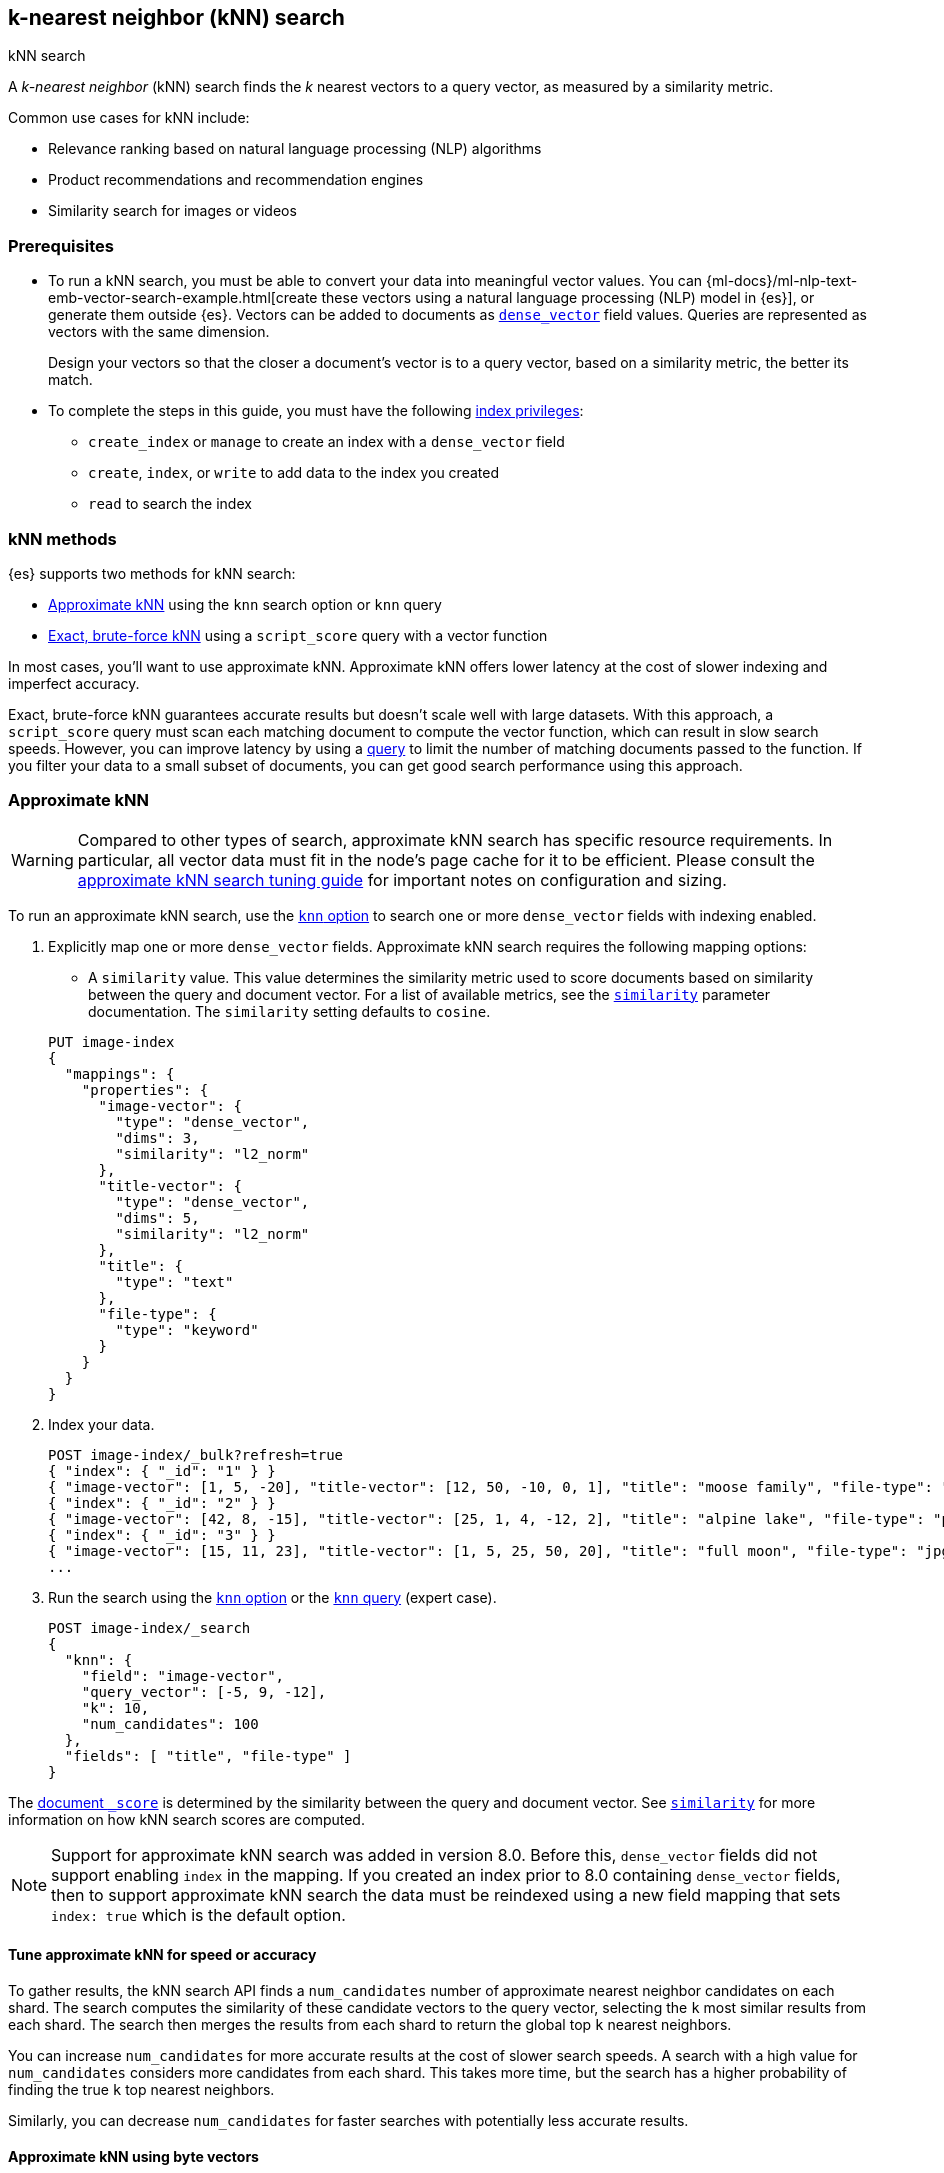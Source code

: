 [[knn-search]]
== k-nearest neighbor (kNN) search
++++
<titleabbrev>kNN search</titleabbrev>
++++

//tag::knn-def[]
A _k-nearest neighbor_ (kNN) search finds the _k_ nearest vectors to a query
vector, as measured by a similarity metric.
//end::knn-def[]

Common use cases for kNN include:

* Relevance ranking based on natural language processing (NLP) algorithms
* Product recommendations and recommendation engines
* Similarity search for images or videos

[discrete]
[[knn-prereqs]]
=== Prerequisites

* To run a kNN search, you must be able to convert your data into meaningful
vector values. You can
{ml-docs}/ml-nlp-text-emb-vector-search-example.html[create these vectors using
a natural language processing (NLP) model in {es}], or generate them outside
{es}. Vectors can be added to documents as <<dense-vector,`dense_vector`>> field
values. Queries are represented as vectors with the same dimension.
+
Design your vectors so that the closer a document's vector is to a query vector,
based on a similarity metric, the better its match.

* To complete the steps in this guide, you must have the following
<<privileges-list-indices,index privileges>>:

** `create_index` or `manage` to create an index with a `dense_vector` field
** `create`, `index`, or `write` to add data to the index you created
** `read` to search the index

[discrete]
[[knn-methods]]
=== kNN methods

{es} supports two methods for kNN search:

* <<approximate-knn,Approximate kNN>> using the `knn` search
option or `knn` query

* <<exact-knn,Exact, brute-force kNN>> using a `script_score` query with a
vector function

In most cases, you'll want to use approximate kNN. Approximate kNN offers lower
latency at the cost of slower indexing and imperfect accuracy.

Exact, brute-force kNN guarantees accurate results but doesn't scale well with
large datasets. With this approach, a `script_score` query must scan each
matching document to compute the vector function, which can result in slow
search speeds. However, you can improve latency by using a <<query-dsl,query>>
to limit the number of matching documents passed to the function. If you
filter your data to a small subset of documents, you can get good search
performance using this approach.

[discrete]
[[approximate-knn]]
=== Approximate kNN

WARNING: Compared to other types of search, approximate kNN search has specific
resource requirements. In particular, all vector data must fit in the node's
page cache for it to be efficient. Please consult the
<<tune-knn-search, approximate kNN search tuning guide>> for important notes on
configuration and sizing.

To run an approximate kNN search, use the <<search-api-knn, `knn` option>>
to search one or more `dense_vector` fields with indexing enabled.

. Explicitly map one or more `dense_vector` fields. Approximate kNN search
requires the following mapping options:
+
--
* A `similarity` value. This value determines the similarity metric used to
score documents based on similarity between the query and document vector. For a
list of available metrics, see the <<dense-vector-similarity,`similarity`>>
parameter documentation. The `similarity` setting defaults to `cosine`.

[source,console]
----
PUT image-index
{
  "mappings": {
    "properties": {
      "image-vector": {
        "type": "dense_vector",
        "dims": 3,
        "similarity": "l2_norm"
      },
      "title-vector": {
        "type": "dense_vector",
        "dims": 5,
        "similarity": "l2_norm"
      },
      "title": {
        "type": "text"
      },
      "file-type": {
        "type": "keyword"
      }
    }
  }
}
----
--

. Index your data.
+
[source,console]
----
POST image-index/_bulk?refresh=true
{ "index": { "_id": "1" } }
{ "image-vector": [1, 5, -20], "title-vector": [12, 50, -10, 0, 1], "title": "moose family", "file-type": "jpg" }
{ "index": { "_id": "2" } }
{ "image-vector": [42, 8, -15], "title-vector": [25, 1, 4, -12, 2], "title": "alpine lake", "file-type": "png" }
{ "index": { "_id": "3" } }
{ "image-vector": [15, 11, 23], "title-vector": [1, 5, 25, 50, 20], "title": "full moon", "file-type": "jpg" }
...
----
//TEST[continued]
//TEST[s/\.\.\.//]

. Run the search using the <<search-api-knn, `knn` option>> or the
<<query-dsl-knn-query,`knn` query>> (expert case).
+
[source,console]
----
POST image-index/_search
{
  "knn": {
    "field": "image-vector",
    "query_vector": [-5, 9, -12],
    "k": 10,
    "num_candidates": 100
  },
  "fields": [ "title", "file-type" ]
}
----
//TEST[continued]
// TEST[s/"k": 10/"k": 3/]
// TEST[s/"num_candidates": 100/"num_candidates": 3/]

The <<search-api-response-body-score,document `_score`>> is determined by
the similarity between the query and document vector. See
<<dense-vector-similarity, `similarity`>> for more information on how kNN
search scores are computed.

NOTE: Support for approximate kNN search was added in version 8.0. Before
this, `dense_vector` fields did not support enabling `index` in the mapping.
If you created an index prior to 8.0 containing `dense_vector` fields, then to
support approximate kNN search the data must be reindexed using a new field
mapping that sets `index: true` which is the default option.

[discrete]
[[tune-approximate-knn-for-speed-accuracy]]
==== Tune approximate kNN for speed or accuracy

To gather results, the kNN search API finds a `num_candidates` number of
approximate nearest neighbor candidates on each shard. The search computes the
similarity of these candidate vectors to the query vector, selecting the `k`
most similar results from each shard. The search then merges the results from
each shard to return the global top `k` nearest neighbors.

You can increase `num_candidates` for more accurate results at the cost of
slower search speeds. A search with a high value for `num_candidates`
considers more candidates from each shard. This takes more time, but the
search has a higher probability of finding the true `k` top nearest neighbors.

Similarly, you can decrease `num_candidates` for faster searches with
potentially less accurate results.

[discrete]
[[approximate-knn-using-byte-vectors]]
==== Approximate kNN using byte vectors

The approximate kNN search API supports `byte` value vectors in
addition to `float` value vectors. Use the <<search-api-knn, `knn` option>>
to search a `dense_vector` field with <<dense-vector-params, `element_type`>> set to
`byte` and indexing enabled.

. Explicitly map one or more `dense_vector` fields with
<<dense-vector-params, `element_type`>> set to `byte` and indexing enabled.
+
[source,console]
----
PUT byte-image-index
{
  "mappings": {
    "properties": {
      "byte-image-vector": {
        "type": "dense_vector",
        "element_type": "byte",
        "dims": 2
      },
      "title": {
        "type": "text"
      }
    }
  }
}
----
// TEST[continued]

. Index your data ensuring all vector values
are integers within the range [-128, 127].
+
[source,console]
----
POST byte-image-index/_bulk?refresh=true
{ "index": { "_id": "1" } }
{ "byte-image-vector": [5, -20], "title": "moose family" }
{ "index": { "_id": "2" } }
{ "byte-image-vector": [8, -15], "title": "alpine lake" }
{ "index": { "_id": "3" } }
{ "byte-image-vector": [11, 23], "title": "full moon" }
----
//TEST[continued]

. Run the search using the <<search-api-knn, `knn` option>>
ensuring the `query_vector` values are integers within the
range [-128, 127].
+
[source,console]
----
POST byte-image-index/_search
{
  "knn": {
    "field": "byte-image-vector",
    "query_vector": [-5, 9],
    "k": 10,
    "num_candidates": 100
  },
  "fields": [ "title" ]
}
----
// TEST[continued]
// TEST[s/"k": 10/"k": 3/]
// TEST[s/"num_candidates": 100/"num_candidates": 3/]


_Note_: In addition to the standard byte array, one can also provide a hex-encoded string value
for the `query_vector` param. As an example, the search request above can also be expressed as follows,
which would yield the same results
[source,console]
----
POST byte-image-index/_search
{
  "knn": {
    "field": "byte-image-vector",
    "query_vector": "fb09",
    "k": 10,
    "num_candidates": 100
  },
  "fields": [ "title" ]
}
----
// TEST[continued]
// TEST[s/"k": 10/"k": 3/]
// TEST[s/"num_candidates": 100/"num_candidates": 3/]

[discrete]
[[knn-search-quantized-example]]
==== Byte quantized kNN search

If you want to provide `float` vectors, but want the memory savings of `byte` vectors, you can use the
<<dense-vector-quantization, quantization>> feature. Quantization allows you to provide `float` vectors, but
internally they are indexed as `byte` vectors. Additionally, the original `float` vectors are still retained
in the index.

NOTE: The default index type for `dense_vector` is `int8_hnsw`.

To use quantization, you can use the index type `int8_hnsw` or `int4_hnsw` object in the `dense_vector` mapping.

[source,console]
----
PUT quantized-image-index
{
  "mappings": {
    "properties": {
      "image-vector": {
        "type": "dense_vector",
        "element_type": "float",
        "dims": 2,
        "index": true,
        "index_options": {
          "type": "int8_hnsw"
        }
      },
      "title": {
        "type": "text"
      }
    }
  }
}
----
// TEST[continued]

. Index your `float` vectors.
+
[source,console]
----
POST quantized-image-index/_bulk?refresh=true
{ "index": { "_id": "1" } }
{ "image-vector": [0.1, -2], "title": "moose family" }
{ "index": { "_id": "2" } }
{ "image-vector": [0.75, -1], "title": "alpine lake" }
{ "index": { "_id": "3" } }
{ "image-vector": [1.2, 0.1], "title": "full moon" }
----
//TEST[continued]

. Run the search using the <<search-api-knn, `knn` option>>. When searching, the `float` vector is
automatically quantized to a `byte` vector.
+
[source,console]
----
POST quantized-image-index/_search
{
  "knn": {
    "field": "image-vector",
    "query_vector": [0.1, -2],
    "k": 10,
    "num_candidates": 100
  },
  "fields": [ "title" ]
}
----
// TEST[continued]
// TEST[s/"k": 10/"k": 3/]
// TEST[s/"num_candidates": 100/"num_candidates": 3/]

Since the original `float` vectors are still retained in the index, you can optionally use them for re-scoring. Meaning,
you can search over all the vectors quickly using the `int8_hnsw` index and then rescore only the top `k` results. This
provides the best of both worlds, fast search and accurate scoring.

[source,console]
----
POST quantized-image-index/_search
{
  "knn": {
    "field": "image-vector",
    "query_vector": [0.1, -2],
    "k": 15,
    "num_candidates": 100
  },
  "fields": [ "title" ],
  "rescore": {
    "window_size": 10,
    "query": {
      "rescore_query": {
        "script_score": {
          "query": {
            "match_all": {}
          },
          "script": {
            "source": "cosineSimilarity(params.query_vector, 'image-vector') + 1.0",
            "params": {
              "query_vector": [0.1, -2]
            }
          }
        }
      }
    }
  }
}
----
// TEST[continued]
// TEST[s/"k": 15/"k": 3/]
// TEST[s/"num_candidates": 100/"num_candidates": 3/]

[discrete]
[[knn-search-filter-example]]
==== Filtered kNN search

The kNN search API supports restricting the search using a filter. The search
will return the top `k` documents that also match the filter query.

The following request performs an approximate kNN search filtered by the
`file-type` field:

[source,console]
----
POST image-index/_search
{
  "knn": {
    "field": "image-vector",
    "query_vector": [54, 10, -2],
    "k": 5,
    "num_candidates": 50,
    "filter": {
      "term": {
        "file-type": "png"
      }
    }
  },
  "fields": ["title"],
  "_source": false
}
----
// TEST[continued]

NOTE: The filter is applied **during** the approximate kNN search to ensure
that `k` matching documents are returned. This contrasts with a
post-filtering approach, where the filter is applied **after** the approximate
kNN search completes. Post-filtering has the downside that it sometimes
returns fewer than k results, even when there are enough matching documents.

[discrete]
[[approximate-knn-search-and-filtering]]
==== Approximate kNN search and filtering

Unlike conventional query filtering, where more restrictive filters typically lead to faster queries,
applying filters in an approximate kNN search with an HNSW index can decrease performance.
This is because searching the HNSW graph requires additional exploration to obtain the `num_candidates`
that meet the filter criteria.

To avoid significant performance drawbacks, Lucene implements the following strategies per segment:

* If the filtered document count is less than or equal to num_candidates, the search bypasses the HNSW graph and
uses a brute force search on the filtered documents.

* While exploring the HNSW graph, if the number of nodes explored exceeds the number of documents that satisfy the filter,
the search will stop exploring the graph and switch to a brute force search over the filtered documents.


[discrete]
==== Combine approximate kNN with other features

You can perform 'hybrid retrieval' by providing both the
<<search-api-knn, `knn` option>> and a <<request-body-search-query, `query`>>:

[source,console]
----
POST image-index/_search
{
  "query": {
    "match": {
      "title": {
        "query": "mountain lake",
        "boost": 0.9
      }
    }
  },
  "knn": {
    "field": "image-vector",
    "query_vector": [54, 10, -2],
    "k": 5,
    "num_candidates": 50,
    "boost": 0.1
  },
  "size": 10
}
----
// TEST[continued]

This search finds the global top `k = 5` vector matches, combines them with the matches from the `match` query, and
finally returns the 10 top-scoring results. The `knn` and `query` matches are combined through a disjunction, as if you
took a boolean 'or' between them. The top `k` vector results represent the global nearest neighbors across all index
shards.

The score of each hit is the sum of the `knn` and `query` scores. You can specify a `boost` value to give a weight to
each score in the sum. In the example above, the scores will be calculated as

```
score = 0.9 * match_score + 0.1 * knn_score
```

The `knn` option can also be used with <<search-aggregations, `aggregations`>>.
In general, {es} computes aggregations over all documents that match the search.
So for approximate kNN search, aggregations are calculated on the top `k`
nearest documents. If the search also includes a `query`, then aggregations are
calculated on the combined set of `knn` and `query` matches.

[discrete]
[[knn-semantic-search]]
==== Perform semantic search

kNN search enables you to perform semantic search by using a previously deployed
{ml-docs}/ml-nlp-search-compare.html#ml-nlp-text-embedding[text embedding model].
Instead of literal matching on search terms, semantic search retrieves results
based on the intent and the contextual meaning of a search query.

Under the hood, the text embedding NLP model generates a dense vector from the
input query string called `model_text` you provide. Then, it is searched
against an index containing dense vectors created with the same text embedding
{ml} model. The search results are semantically similar as learned by the model.

[IMPORTANT]
=====================
To perform semantic search:

* you need an index that contains the dense vector representation of the input
data to search against,

* you must use the same text embedding model for search that you used to create
the dense vectors from the input data,

* the text embedding NLP model deployment must be started.
=====================

Reference the deployed text embedding model or the model deployment in the
`query_vector_builder` object and provide the search query as `model_text`:

[source,js]
----
(...)
{
  "knn": {
    "field": "dense-vector-field",
    "k": 10,
    "num_candidates": 100,
    "query_vector_builder": {
      "text_embedding": { <1>
        "model_id": "my-text-embedding-model", <2>
        "model_text": "The opposite of blue" <3>
      }
    }
  }
}
(...)
----
// NOTCONSOLE

<1> The {nlp} task to perform. It must be `text_embedding`.
<2> The ID of the text embedding model to use to generate the dense vectors from
the query string. Use the same model that generated the embeddings from the
input text in the index you search against. You can use the value of the
`deployment_id` instead in the `model_id` argument.
<3> The query string from which the model generates the dense vector
representation.

For more information on how to deploy a trained model and use it to create text
embeddings, refer to this
{ml-docs}/ml-nlp-text-emb-vector-search-example.html[end-to-end example].


[discrete]
==== Search multiple kNN fields

In addition to 'hybrid retrieval', you can search more than one kNN vector field at a time:

[source,console]
----
POST image-index/_search
{
  "query": {
    "match": {
      "title": {
        "query": "mountain lake",
        "boost": 0.9
      }
    }
  },
  "knn": [ {
    "field": "image-vector",
    "query_vector": [54, 10, -2],
    "k": 5,
    "num_candidates": 50,
    "boost": 0.1
  },
  {
    "field": "title-vector",
    "query_vector": [1, 20, -52, 23, 10],
    "k": 10,
    "num_candidates": 10,
    "boost": 0.5
  }],
  "size": 10
}
----
// TEST[continued]

This search finds the global top `k = 5` vector matches for `image-vector` and the global `k = 10` for the `title-vector`.
These top values are then combined with the matches from the `match` query and the top-10 documents are returned.
The multiple `knn` entries and the `query` matches are combined through a disjunction,
as if you took a boolean 'or' between them. The top `k` vector results represent the global nearest neighbors across
all index shards.

The scoring for a doc with the above configured boosts would be:

```
score = 0.9 * match_score + 0.1 * knn_score_image-vector + 0.5 * knn_score_title-vector
```

[discrete]
[[knn-similarity-search]]
==== Search kNN with expected similarity

While kNN is a powerful tool, it always tries to return `k` nearest neighbors. Consequently, when using `knn` with
a `filter`, you could filter out all relevant documents and only have irrelevant ones left to search. In that situation,
`knn` will still do its best to return `k` nearest neighbors, even though those neighbors could be far away in the
vector space.

To alleviate this worry, there is a `similarity` parameter available in the `knn` clause. This value is the required
minimum similarity for a vector to be considered a match. The `knn` search flow with this parameter is as follows:

--
* Apply any user provided `filter` queries
* Explore the vector space to get `k` vectors
* Do not return any vectors that are further away than the configured `similarity`
--

NOTE: `similarity` is the true <<dense-vector-similarity, similarity>> before it has been transformed into `_score` and boost applied.

For each configured <<dense-vector-similarity, similarity>>, here is the corresponding inverted `_score` function. This is so if you are wanting to filter from a `_score` perspective, you can do this minor transformation to correctly reject irrelevant results.
--
* `l2_norm`: `sqrt((1 / _score) - 1)`
* `cosine`: `(2 * _score) - 1`
* `dot_product`: `(2 * _score) - 1`
* `max_inner_product`:
** `_score < 1`: `1 - (1 / _score)`
** `_score >= 1`: `_score - 1`
--

Here is an example. In this example we search for the given `query_vector` for `k` nearest neighbors. However, with
`filter` applied and requiring that the found vectors have at least the provided `similarity` between them.
[source,console]
----
POST image-index/_search
{
  "knn": {
    "field": "image-vector",
    "query_vector": [1, 5, -20],
    "k": 5,
    "num_candidates": 50,
    "similarity": 36,
    "filter": {
      "term": {
        "file-type": "png"
      }
    }
  },
  "fields": ["title"],
  "_source": false
}
----
// TEST[continued]

In our data set, the only document with the file type of `png` has a vector of `[42, 8, -15]`. The `l2_norm` distance
between `[42, 8, -15]` and `[1, 5, -20]` is `41.412`, which is greater than the configured similarity of `36`. Meaning,
this search will return no hits.

[discrete]
[[nested-knn-search]]
==== Nested kNN Search

It is common for text to exceed a particular model's token limit and requires chunking before building the embeddings
for individual chunks. When using <<nested,`nested`>> with <<dense-vector,`dense_vector`>>, you can achieve nearest
passage retrieval without copying top-level document metadata.

Here is a simple passage vectors index that stores vectors and some top-level metadata for filtering.

[source,console]
----
PUT passage_vectors
{
    "mappings": {
        "properties": {
            "full_text": {
                "type": "text"
            },
            "creation_time": {
                "type": "date"
            },
            "paragraph": {
                "type": "nested",
                "properties": {
                    "vector": {
                        "type": "dense_vector",
                        "dims": 2,
                        "index_options": {
                            "type": "hnsw"
                        }
                    },
                    "text": {
                        "type": "text",
                        "index": false
                    }
                }
            }
        }
    }
}
----
//TEST[continued]

With the above mapping, we can index multiple passage vectors along with storing the individual passage text.

[source,console]
----
POST passage_vectors/_bulk?refresh=true
{ "index": { "_id": "1" } }
{ "full_text": "first paragraph another paragraph", "creation_time": "2019-05-04", "paragraph": [ { "vector": [ 0.45, 45 ], "text": "first paragraph", "paragraph_id": "1" }, { "vector": [ 0.8, 0.6 ], "text": "another paragraph", "paragraph_id": "2" } ] }
{ "index": { "_id": "2" } }
{ "full_text": "number one paragraph number two paragraph", "creation_time": "2020-05-04", "paragraph": [ { "vector": [ 1.2, 4.5 ], "text": "number one paragraph", "paragraph_id": "1" }, { "vector": [ -1, 42 ], "text": "number two paragraph", "paragraph_id": "2" } ] }
----
//TEST[continued]
//TEST[s/\.\.\.//]

The query will seem very similar to a typical kNN search:
[source,console]
----
POST passage_vectors/_search
{
    "fields": ["full_text", "creation_time"],
    "_source": false,
    "knn": {
        "query_vector": [
            0.45,
            45
        ],
        "field": "paragraph.vector",
        "k": 2,
        "num_candidates": 2
    }
}
----
//TEST[continued]

Note below that even though we have 4 total vectors, we still return two documents. kNN search over nested dense_vectors
will always diversify the top results over the top-level document. Meaning, `"k"` top-level documents will be returned,
scored by their nearest passage vector (e.g. `"paragraph.vector"`).

[source,console-result]
----
{
    "took": 4,
    "timed_out": false,
    "_shards": {
        "total": 1,
        "successful": 1,
        "skipped": 0,
        "failed": 0
    },
    "hits": {
        "total": {
            "value": 2,
            "relation": "eq"
        },
        "max_score": 1.0,
        "hits": [
            {
                "_index": "passage_vectors",
                "_id": "1",
                "_score": 1.0,
                "fields": {
                    "creation_time": [
                        "2019-05-04T00:00:00.000Z"
                    ],
                    "full_text": [
                        "first paragraph another paragraph"
                    ]
                }
            },
            {
                "_index": "passage_vectors",
                "_id": "2",
                "_score": 0.9997144,
                "fields": {
                    "creation_time": [
                        "2020-05-04T00:00:00.000Z"
                    ],
                    "full_text": [
                        "number one paragraph number two paragraph"
                    ]
                }
            }
        ]
    }
}
----
// TESTRESPONSE[s/"took": 4/"took" : "$body.took"/]

What if you wanted to filter by some top-level document metadata? You can do this by adding `filter` to your
`knn` clause.


NOTE: `filter` will always be over the top-level document metadata. This means you cannot filter based on `nested`
field metadata.

[source,console]
----
POST passage_vectors/_search
{
    "fields": [
        "creation_time",
        "full_text"
    ],
    "_source": false,
    "knn": {
        "query_vector": [
            0.45,
            45
        ],
        "field": "paragraph.vector",
        "k": 2,
        "num_candidates": 2,
        "filter": {
            "bool": {
                "filter": [
                    {
                        "range": {
                            "creation_time": {
                                "gte": "2019-05-01",
                                "lte": "2019-05-05"
                            }
                        }
                    }
                ]
            }
        }
    }
}
----
//TEST[continued]

Now we have filtered based on the top level `"creation_time"` and only one document falls within that range.

[source,console-result]
----
{
    "took": 4,
    "timed_out": false,
    "_shards": {
        "total": 1,
        "successful": 1,
        "skipped": 0,
        "failed": 0
    },
    "hits": {
        "total": {
            "value": 1,
            "relation": "eq"
        },
        "max_score": 1.0,
        "hits": [
            {
                "_index": "passage_vectors",
                "_id": "1",
                "_score": 1.0,
                "fields": {
                    "creation_time": [
                        "2019-05-04T00:00:00.000Z"
                    ],
                    "full_text": [
                        "first paragraph another paragraph"
                    ]
                }
            }
        ]
    }
}
----
// TESTRESPONSE[s/"took": 4/"took" : "$body.took"/]

[discrete]
[[nested-knn-search-inner-hits]]
==== Nested kNN Search with Inner hits

Additionally, if you wanted to extract the nearest passage for a matched document, you can supply <<inner-hits, inner_hits>>
to the `knn` clause.

NOTE: When using `inner_hits` and multiple `knn` clauses, be sure to specify the <<inner-hits-options,`inner_hits.name`>>
field. Otherwise, a naming clash can occur and fail the search request.

[source,console]
----
POST passage_vectors/_search
{
    "fields": [
        "creation_time",
        "full_text"
    ],
    "_source": false,
    "knn": {
        "query_vector": [
            0.45,
            45
        ],
        "field": "paragraph.vector",
        "k": 2,
        "num_candidates": 2,
        "inner_hits": {
            "_source": false,
            "fields": [
                "paragraph.text"
            ],
            "size": 1
        }
    }
}
----
//TEST[continued]

Now the result will contain the nearest found paragraph when searching.

[source,console-result]
----
{
    "took": 4,
    "timed_out": false,
    "_shards": {
        "total": 1,
        "successful": 1,
        "skipped": 0,
        "failed": 0
    },
    "hits": {
        "total": {
            "value": 2,
            "relation": "eq"
        },
        "max_score": 1.0,
        "hits": [
            {
                "_index": "passage_vectors",
                "_id": "1",
                "_score": 1.0,
                "fields": {
                    "creation_time": [
                        "2019-05-04T00:00:00.000Z"
                    ],
                    "full_text": [
                        "first paragraph another paragraph"
                    ]
                },
                "inner_hits": {
                    "paragraph": {
                        "hits": {
                            "total": {
                                "value": 2,
                                "relation": "eq"
                            },
                            "max_score": 1.0,
                            "hits": [
                                {
                                    "_index": "passage_vectors",
                                    "_id": "1",
                                    "_nested": {
                                        "field": "paragraph",
                                        "offset": 0
                                    },
                                    "_score": 1.0,
                                    "fields": {
                                        "paragraph": [
                                            {
                                                "text": [
                                                    "first paragraph"
                                                ]
                                            }
                                        ]
                                    }
                                }
                            ]
                        }
                    }
                }
            },
            {
                "_index": "passage_vectors",
                "_id": "2",
                "_score": 0.9997144,
                "fields": {
                    "creation_time": [
                        "2020-05-04T00:00:00.000Z"
                    ],
                    "full_text": [
                        "number one paragraph number two paragraph"
                    ]
                },
                "inner_hits": {
                    "paragraph": {
                        "hits": {
                            "total": {
                                "value": 2,
                                "relation": "eq"
                            },
                            "max_score": 0.9997144,
                            "hits": [
                                {
                                    "_index": "passage_vectors",
                                    "_id": "2",
                                    "_nested": {
                                        "field": "paragraph",
                                        "offset": 1
                                    },
                                    "_score": 0.9997144,
                                    "fields": {
                                        "paragraph": [
                                            {
                                                "text": [
                                                    "number two paragraph"
                                                ]
                                            }
                                        ]
                                    }
                                }
                            ]
                        }
                    }
                }
            }
        ]
    }
}
----
// TESTRESPONSE[s/"took": 4/"took" : "$body.took"/]


[discrete]
[[knn-indexing-considerations]]
==== Indexing considerations

For approximate kNN search, {es} stores the dense vector values of each
segment as an https://arxiv.org/abs/1603.09320[HNSW graph]. Indexing vectors for
approximate kNN search can take substantial time because of how expensive it is
to build these graphs. You may need to increase the client request timeout for
index and bulk requests. The <<tune-knn-search, approximate kNN tuning guide>>
contains important guidance around indexing performance, and how the index
configuration can affect search performance.

In addition to its search-time tuning parameters, the HNSW algorithm has
index-time parameters that trade off between the cost of building the graph,
search speed, and accuracy. When setting up the `dense_vector` mapping, you
can use the <<dense-vector-index-options, `index_options`>> argument to adjust
these parameters:

[source,console]
----
PUT image-index
{
  "mappings": {
    "properties": {
      "image-vector": {
        "type": "dense_vector",
        "dims": 3,
        "similarity": "l2_norm",
        "index_options": {
          "type": "hnsw",
          "m": 32,
          "ef_construction": 100
        }
      }
    }
  }
}
----

[discrete]
[[approximate-knn-limitations]]
==== Limitations for approximate kNN search

* When using kNN search in <<modules-cross-cluster-search,{ccs}>>, the <<ccs-min-roundtrips,`ccs_minimize_roundtrips`>>
option is not supported.

* {es} uses the https://arxiv.org/abs/1603.09320[HNSW algorithm] to support
efficient kNN search. Like most kNN algorithms, HNSW is an approximate method
that sacrifices result accuracy for improved search speed. This means the
results returned are not always the true _k_ closest neighbors.

NOTE: Approximate kNN search always uses the
<<dfs-query-then-fetch,`dfs_query_then_fetch`>> search type in order to gather
the global top `k` matches across shards. You cannot set the
`search_type` explicitly when running kNN search.


[discrete]
[[dense-vector-knn-search-reranking]]
==== Oversampling and rescoring for quantized vectors

When using <<dense-vector-quantization,quantized vectors>> for kNN search, you can optionally rescore results to balance performance and accuracy, by doing:

* *Oversampling*: Retrieve more candidates per shard.
* *Rescoring*: Use the original vector values for re-calculating the score on the oversampled candidates.

As the non-quantized, original vectors are used to calculate the final score on the top results, rescoring combines:

* The performance and memory gains of approximate retrieval using quantized vectors for retrieving the top candidates.
* The accuracy of using the original vectors for rescoring the top candidates.

All forms of quantization will result in some accuracy loss and as the quantization level increases the accuracy loss will also increase.
Generally, we have found that:

* `int8` requires minimal if any rescoring
* `int4` requires some rescoring for higher accuracy and larger recall scenarios. Generally, oversampling by 1.5x-2x recovers most of the accuracy loss.
* `bbq` requires rescoring except on exceptionally large indices or models specifically designed for quantization. We have found that between 3x-5x oversampling is generally sufficient. But for fewer dimensions or vectors that do not quantize well, higher oversampling may be required.

There are three main ways to oversample and rescore:

* <<dense-vector-knn-search-reranking-rescore-parameter>>
* <<dense-vector-knn-search-reranking-rescore-section>>
* <<dense-vector-knn-search-reranking-script-score>>

[discrete]
[[dense-vector-knn-search-reranking-rescore-parameter]]
===== Use the `rescore_vector` option to rescore per shard

preview:[]

You can use the `rescore_vector` option to automatically perform reranking.
When a rescore `num_candidates_factor` parameter is specified, the approximate kNN search will retrieve the top `num_candidates * oversample` candidates per shard.
It will then use the original vectors to rescore them, and return the top `k` results.

Here is an example of using the `rescore_vector` option with the `num_candidates_factor` parameter:

[source,console]
----
POST image-index/_search
{
  "knn": {
    "field": "image-vector",
    "query_vector": [-5, 9, -12],
    "k": 10,
    "num_candidates": 100,
    "rescore_vector": {
      "num_candidates_factor": 2.0
    }
  },
  "fields": [ "title", "file-type" ]
}
----
//TEST[continued]
// TEST[s/"k": 10/"k": 3/]
// TEST[s/"num_candidates": 100/"num_candidates": 3/]

This example will:

* Search using approximate kNN with `num_candidates` set to 200 (`num_candidates` * `num_candidates_factor`).
* Rescore the top 200 candidates per shard using the original, non quantized vectors.
* Merge the rescored canddidates from all shards, and return the top 10 (`k`) results.


[discrete]
[[dense-vector-knn-search-reranking-rescore-section]]
===== Use the `rescore_vector` section for top-level kNN search

You can use the <<rescore, rescore section>> in the `_search` request to rescore the top results from a kNN search.

Here is an example using the top level `knn` search with oversampling and using `rescore` to rerank the results:

[source,console]
--------------------------------------------------
POST /my-index/_search
{
  "size": 10, <1>
  "knn": {
    "query_vector": [0.04283529, 0.85670587, -0.51402352, 0],
    "field": "my_int4_vector",
    "k": 20, <2>
    "num_candidates": 50
  },
  "rescore": {
    "window_size": 20, <3>
    "query": {
      "rescore_query": {
        "script_score": {
          "query": {
            "match_all": {}
          },
          "script": {
            "source": "(dotProduct(params.queryVector, 'my_int4_vector') + 1.0)", <4>
            "params": {
              "queryVector": [0.04283529, 0.85670587, -0.51402352, 0]
            }
          }
        }
      },
      "query_weight": 0, <5>
      "rescore_query_weight": 1 <6>
    }
  }
}
--------------------------------------------------
// TEST[skip: setup not provided]
<1> The number of results to return, note its only 10 and we will oversample by 2x, gathering 20 nearest neighbors.
<2> The number of results to return from the KNN search. This will do an approximate KNN search with 50 candidates
per HNSW graph and use the quantized vectors, returning the 20 most similar vectors
according to the quantized score. Additionally, since this is the top-level `knn` object, the global top 20 results
will from all shards will be gathered before rescoring. Combining with `rescore`, this is oversampling by `2x`, meaning
gathering 20 nearest neighbors according to quantized scoring and rescoring with higher fidelity float vectors.
<3> The number of results to rescore, if you want to rescore all results, set this to the same value as `k`
<4> The script to rescore the results. Script score will interact directly with the originally provided float32 vector.
<5> The weight of the original query, here we simply throw away the original score
<6> The weight of the rescore query, here we only use the rescore query


[discrete]
[[dense-vector-knn-search-reranking-script-score]]
===== Use a `script_score` query to rescore per shard

You can rescore per shard with the <<query-dsl-knn-query, knn query>> and <<query-dsl-script-score-query, script_score query >>.
Generally, this means that there will be more rescoring per shard, but this can increase overall recall at the cost of compute.

[source,console]
--------------------------------------------------
POST /my-index/_search
{
  "size": 10, <1>
  "query": {
    "script_score": {
      "query": {
        "knn": { <2>
          "query_vector": [0.04283529, 0.85670587, -0.51402352, 0],
          "field": "my_int4_vector",
          "num_candidates": 20 <3>
        }
      },
      "script": {
        "source": "(dotProduct(params.queryVector, 'my_int4_vector') + 1.0)", <4>
        "params": {
          "queryVector": [0.04283529, 0.85670587, -0.51402352, 0]
        }
      }
    }
  }
}
--------------------------------------------------
// TEST[skip: setup not provided]
<1> The number of results to return
<2> The `knn` query to perform the initial search, this is executed per-shard
<3> The number of candidates to use for the initial approximate `knn` search. This will search using the quantized vectors
and return the top 20 candidates per shard to then be scored
<4> The script to score the results. Script score will interact directly with the originally provided float32 vector.


[discrete]
[[exact-knn]]
=== Exact kNN

To run an exact kNN search, use a `script_score` query with a vector function.

. Explicitly map one or more `dense_vector` fields. If you don't intend to use
the field for approximate kNN, set the `index` mapping option to `false`. This
can significantly improve indexing speed.
+
[source,console]
----
PUT product-index
{
  "mappings": {
    "properties": {
      "product-vector": {
        "type": "dense_vector",
        "dims": 5,
        "index": false
      },
      "price": {
        "type": "long"
      }
    }
  }
}
----

. Index your data.
+
[source,console]
----
POST product-index/_bulk?refresh=true
{ "index": { "_id": "1" } }
{ "product-vector": [230.0, 300.33, -34.8988, 15.555, -200.0], "price": 1599 }
{ "index": { "_id": "2" } }
{ "product-vector": [-0.5, 100.0, -13.0, 14.8, -156.0], "price": 799 }
{ "index": { "_id": "3" } }
{ "product-vector": [0.5, 111.3, -13.0, 14.8, -156.0], "price": 1099 }
...
----
//TEST[continued]
//TEST[s/\.\.\.//]

. Use the <<search-search,search API>> to run a `script_score` query containing
a <<vector-functions,vector function>>.
+
TIP: To limit the number of matched documents passed to the vector function, we
recommend you specify a filter query in the `script_score.query` parameter. If
needed, you can use a <<query-dsl-match-all-query,`match_all` query>> in this
parameter to match all documents. However, matching all documents can
significantly increase search latency.
+
[source,console]
----
POST product-index/_search
{
  "query": {
    "script_score": {
      "query" : {
        "bool" : {
          "filter" : {
            "range" : {
              "price" : {
                "gte": 1000
              }
            }
          }
        }
      },
      "script": {
        "source": "cosineSimilarity(params.queryVector, 'product-vector') + 1.0",
        "params": {
          "queryVector": [-0.5, 90.0, -10, 14.8, -156.0]
        }
      }
    }
  }
}
----
//TEST[continued]
